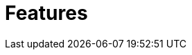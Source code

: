 # Features
:index-group: Unrevised
:jbake-date: 2018-12-05
:jbake-type: page
:jbake-status: published

